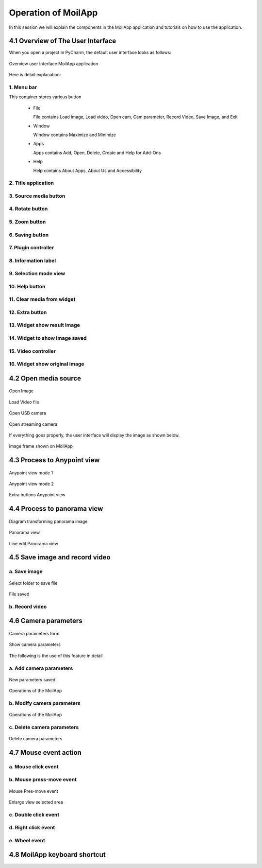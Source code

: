 Operation of MoilApp
####################

In this session we will explain the components in the MoilApp application and tutorials on how to use the application.

4.1 Overview of The User Interface
==================================

When you open a project in PyCharm, the default user interface looks as follows:

.. figure:: assets/24.Overview_user_interface_MoilApp_application.png
   :scale: 55 %
   :alt: alternate text
   :align: center

   Overview user interface MoilApp application

Here is detail explanation:

1. Menu bar
-----------

This container stores various button

    - File

      File contains Load image, Load video, Open cam, Cam parameter, Record Video, Save Image, and Exit

    - Window

      Window contains Maximize and Minimize

    - Apps

      Apps contains Add, Open, Delete, Create and Help for Add-Ons

    - Help

      Help contains About Apps, About Us and Accessibility

2. Title application
---------------------

.. raw:: html

   <p style="text-align: justify;">

    This part will give you information about the application name and information about image and video location as a source.</p>

3. Source media button
----------------------

.. raw:: html

   <p style="text-align: justify;">

    This grub contains three buttons: load image, load video and open camera. You can load images and videos from your directory
    and also can get images from your camera by streaming video. On open camera you can use USB Camera and streaming camera.</p>

4. Rotate button
----------------

.. raw:: html

   <p style="text-align: justify;">

    Rotate image to the clockwise and anticlockwise direction.</p>

5. Zoom button
--------------

.. raw:: html

   <p style="text-align: justify;">

    Make the image look bigger or smaller by zoom in and zoom out.</p>

6. Saving button
-----------------

.. raw:: html

   <p style="text-align: justify;">

    Save the resulting image or recording video in your local directory </p>

7. Plugin controller
--------------------

.. raw:: html

   <p style="text-align: justify;">

    The container Plugin controller contains several buttons that have functions to control plugins such as adding, opening and removing plugin
    application from the main application.</p>

8. Information label
--------------------

.. raw:: html

   <p style="text-align: justify;">

    Show the information of the camera type used.</p>

9. Selection mode view
----------------------

.. raw:: html

   <p style="text-align: justify;">

    This container contains several view mode selection buttons including original view, Anypoint view and panoramic view.</p>

10. Help button
---------------

.. raw:: html

   <p style="text-align: justify;">

    Contains several buttons that display information from this application such as manual guide, about us and about MoilApp.</p>

11. Clear media from widget
---------------------------

.. raw:: html

   <p style="text-align: justify;">

    This button will remove all objects such as pixmap images and others from the user interface to make the application look like it was just opened. </p>

12. Extra button
----------------

.. raw:: html

   <p style="text-align: justify;">

    This button will be active when you select Anypoint or panorama view and help you to explore the image.</p>

13. Widget show result image
----------------------------

.. raw:: html

   <p style="text-align: justify;">

    This widget will be showing the result image after processing, this is the main image viewer on the user interface application. </p>

14. Widget to show Image saved
------------------------------

.. raw:: html

   <p style="text-align: justify;">

    Displaying images successfully saved which can then be reopened if your source media is video or camera.</p>

15. Video controller
--------------------

.. raw:: html

   <p style="text-align: justify;">

    The video controller container contains several buttons and labels that function to control media such as start, pause, stop, forward,
    backward, time slider and duration label. </p>

16. Widget show original image
------------------------------

.. raw:: html

   <p style="text-align: justify;">

    This widget serves to display and maintain the original image to provide a reference regarding the process that occurs.</p>

4.2 Open media source
=====================

.. raw:: html

   <p style="text-align: justify;">

    MoilApp provides various sources that can be used for processing, including image files, video files, and cameras both USB cams,
    web cams or streaming cams from raspberry-pi. You only need to press the button according to the media source that you will process
    and the app will open a file explorer dialog like shown below. </p>

.. figure:: assets/25.Open_Image.png
   :scale: 55 %
   :alt: alternate text
   :align: center

   Open Image

.. raw:: html

   <p style="text-align: justify;">

    If you open a video file, you will be asked to choose the type of camera used at the combo box prompt after select file.
    This is useful for loading the camera parameters from the database. </p>

.. figure:: assets/26.Load_Video_file.png
   :scale: 35 %
   :alt: alternate text
   :align: center

   Load Video file

.. raw:: html

   <p style="text-align: justify;">

    To open the camera, there are options, namely usb cam and streaming cam. for USB cameras, you can detect the port to find out which
    port is used and then select it in the combo box, click button “oke” and you will be asked to choose the type of camera used at the
    combo box prompt. as shown in the image below. </p>

.. figure:: assets/27.Open_USB_camera.png
   :scale: 50 %
   :alt: alternate text
   :align: center

   Open USB camera

.. raw:: html

   <p style="text-align: justify;">

    streaming cam option is to open camera from stream server URL which is usually used to access raspberry-pi camera. you only need to provide
    the URL of the camera and press button “oke” like the example below. you will be asked to choose the type of camera used at the combo box prompt.

.. figure:: assets/28.Open_streaming_camera.png
   :scale: 55 %
   :alt: alternate text
   :align: center

   Open streaming camera

If everything goes properly, the user interface will display the image as shown below.

.. figure:: assets/29.image_frame_shown_on_MoilApp.png
   :scale: 35 %
   :alt: alternate text
   :align: center

   image frame shown on MoilApp

.. raw:: html

   <p style="text-align: justify;">

    For media from video and camera we provide controllers such as play, pause, stop, forward, backward and slider timer. where this controller can be used to facilitate image processing.</p>

4.3 Process to Anypoint view
============================

.. raw:: html

   <p style="text-align: justify;">

    To improve the results of observations, sometimes we only want to see areas that have a lot of information. Therefore, we can use the undistortion rectilinear selected image method.
    This method is convert the image plane coordinate to hemispherical coordinates, move the optical axis to the specified zenithal (alpha) and azimuthal (beta) angle [refer to section 1.2]. </p>

.. raw:: html

   <p style="text-align: justify;">

    Anypoint view has 2 modes, where mode 1 is the result rotation from betaOffset degree rotation around the Z-axis(roll) after alphaOffset degree rotation around the X-axis(pitch). Below is the example of Anypoint result mode-1.</p>

.. figure:: assets/30.Anypoint_view_mode_1.png
   :scale: 35 %
   :alt: alternate text
   :align: center

   Anypoint view mode 1

.. raw:: html

   <p style="text-align: justify;">

    Whereas, for mode -2 the result rotation is thetaY degree rotation around the Y-axis(yaw) after thetaX degree rotation around the X-axis(pitch). With the results of the image of this process can be seen in the following image. </p>

.. figure:: assets/31.Anypoint_view_mode_2.png
   :scale: 35 %
   :alt: alternate text
   :align: center

   Anypoint view mode 2

.. raw:: html

   <p style="text-align: justify;">

    When you are in Anypoint view mode, you can activate the help button which functions to change from mode 1 to mode 2 or vice versa. This help button also functions to see Anypoint result from a predetermined direction. Below is an overview of the extra button in Anypoint view mode.</p>

.. figure:: assets/32.Extra_buttons_Anypoint_view.png
   :scale: 60 %
   :alt: alternate text
   :align: center

   Extra buttons Anypoint view

4.4 Process to panorama view
=============================

.. raw:: html

   <p style="text-align: justify;">

    As explained earlier, the panorama view may present a horizontal view in a specific immersed environment to meet the common human visual perception. The Figure below shows a diagram of transforming a fisheye image into a panoramic view. </p>

.. figure:: assets/33.Diagram_transforming_panorama_image.png
   :scale: 60 %
   :alt: alternate text
   :align: center

   Diagram transforming panorama image

.. raw:: html

   <p style="text-align: justify;">

    The image below is the result of image processing panorama view. </p>

.. figure:: assets/34.Panorama_view.png
   :scale: 35 %
   :alt: alternate text
   :align: center

   Panorama view

.. raw:: html

   <p style="text-align: justify;">

    You can also change the values of the maximum and minimum FoV via lineedit which will only appear in this mode. The overview of the line edit can be seen in the picture below: </p>

.. figure:: assets/35.Line_edit_Panorama_view.png
   :scale: 90 %
   :alt: alternate text
   :align: center

   Line edit Panorama view

4.5 Save image and record video
===============================

a. Save image
-------------

.. raw:: html

   <p style="text-align: justify;">

    You can save the original image or result image by pressing the save image button or by right clicking the mouse on the result image and selecting save image. at the first time you will save the image, application will open dialog to directed to choose the directory will use as storage.  </p>

.. figure:: assets/36.Select_folder_to_save_file.png
   :scale: 50 %
   :alt: alternate text
   :align: center

   Select folder to save file

.. figure:: assets/37.File_saved.png
   :scale: 35 %
   :alt: alternate text
   :align: center

   File saved

b. Record video
----------------

.. raw:: html

   <p style="text-align: justify;">

    If you want to record a video you can press the record button, the process is almost the same as saving an image.
    Before starting recording, you will be directed to choose a directory and the video files will be saved in that folder. </p>

4.6 Camera parameters
=====================

.. raw:: html

   <p style="text-align: justify;">

    Camera parameter is a very important component in fisheye image processing. Each fisheye camera can be calibrated and
    derives a set of parameters by MOIL laboratory before the successive functions can work correctly, configuration is necessary
    at the beginning of the program. MoilApp provides a form dialog that can add, modify, and delete parameters that will be stored in the database.
    To be able to use this feature, please click on File >> Camera Parameters. The overview of this form shown like picture below: </p>

.. figure:: assets/38.Camera_parameters_form.png
   :scale: 70 %
   :alt: alternate text
   :align: center

   Camera parameters form

.. raw:: html

   <p style="text-align: justify;">

    If you want to see the parameter, you can list the camera type from comboBox list parameter, and will display like figure below: </p>

.. figure:: assets/39.Show_camera_parameters.png
   :scale: 70 %
   :alt: alternate text
   :align: center

   Show camera parameters

The following is the use of this feature in detail

a. Add camera parameters
-------------------------

.. raw:: html

   <p style="text-align: justify;">

    If you are using a camera whose parameters are not yet available in the database, you can add them. you just need to write all the parameters on the form, then click the "new" button. after that the data will be saved and you can use the camera parameters.</p>


.. figure:: assets/parameters.png
   :scale: 120 %
   :alt: alternate text
   :align: center

   New parameters saved

.. figure:: assets/41.New_parameters_saved.png
   :scale: 60 %
   :alt: alternate text
   :align: center

   Operations of the MoilApp

b. Modify camera parameters
----------------------------

.. raw:: html

   <p style="text-align: justify;">

    If you want to change the value of the parameter, you can modify it. select the camera type in the list parameter combobox,
    then you enter the new parameter value. click the update button and the modified parameters will be saved in the database. </p>

.. figure:: assets/modify.png
   :scale: 120 %
   :alt: alternate text
   :align: center

   Operations of the MoilApp

c. Delete camera parameters
---------------------------

.. raw:: html

   <p style="text-align: justify;">

    You can also delete parameters by pressing the delete button on the selected parameter list.</p>

.. figure:: assets/43.Delete_camera_parameters.png
   :scale: 65 %
   :alt: alternate text
   :align: center

   Delete camera parameters

4.7 Mouse event action
======================

.. raw:: html

   <p style="text-align: justify;">

    There are several functions of the mouse event that you can use to speed up work. The mouse event will only work on the result image and the original image of the user interface widget. Some of the mouse event's functions including: </p>

a. Mouse click event
--------------------

.. raw:: html

   <p style="text-align: justify;">

    Mouse click event works only on the original image widget when Anypoint mode. This handy determine the coordinates of points that will be converted to alpha beta value. which then this value will be a parameter in converting the original image to Anypoint image.</p>

b. Mouse press-move event
--------------------------

.. raw:: html

   <p style="text-align: justify;">

    The mouse press event has its own function in each image widget, in the original image this widget works in Anypoint mode which allows for surrounding views. Different functions if you press the press-move mouse event on the result image widget, you can enlarge the area you are
    interested in using this function and its work in all mode view, for the example shown in the image below: </p>

.. figure:: assets/44.Mouse_Pres-move_event.png
   :scale: 40 %
   :alt: alternate text
   :align: center

   Mouse Pres-move event

.. figure:: assets/45.Enlarge_view_selected_area.png
   :scale: 40 %
   :alt: alternate text
   :align: center

   Enlarge view selected area

c. Double click event
----------------------

.. raw:: html

   <p style="text-align: justify;">

    The Double click mouse event has function to reset Anypoint view to default in Anypoint mode. </p>

d. Right click event
---------------------

.. raw:: html

   <p style="text-align: justify;">

    If you right click on the mouse, it will display menu options like maximized, minimized, save image and show info.</p>

e. Wheel event
---------------

.. raw:: html

   <p style="text-align: justify;">

    Wheel event will work by pressing the ctrl key simultaneously to zoom in and zoom out images on the user interface display. </p>

4.8 MoilApp keyboard shortcut
==============================

.. raw:: html

   <p style="text-align: justify;">

    MoilApp has keyboard shortcuts for most of its commands related to processing and other tasks. Memorizing these hotkeys can help you stay more productive
    by keeping your hands on the keyboard. The following table lists some of the most useful shortcuts to learn: </p>

